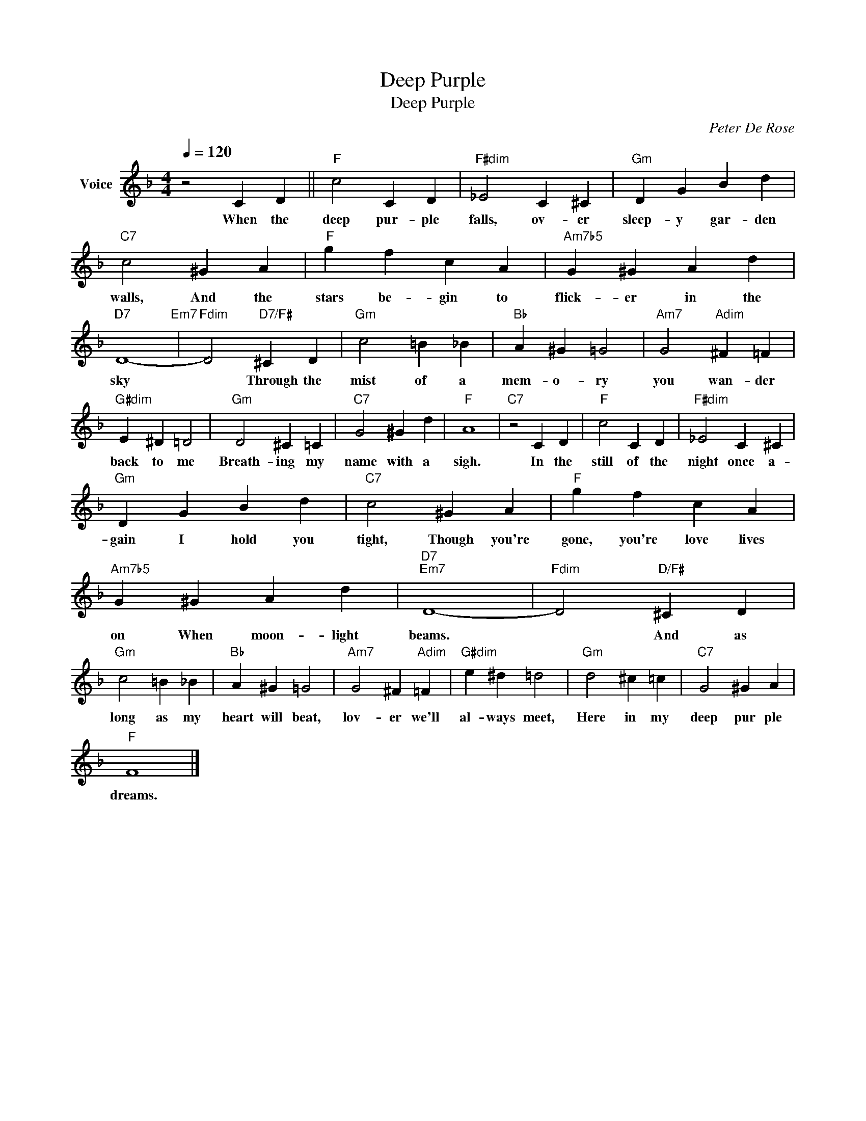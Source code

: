 X:1
T:Deep Purple
T:Deep Purple
C:Peter De Rose
Z:All Rights Reserved
L:1/4
Q:1/4=120
M:4/4
K:F
V:1 treble nm="Voice"
%%MIDI program 52
V:1
 z2 C D ||"F" c2 C D |"F#dim" _E2 C ^C |"Gm" D G B d |"C7" c2 ^G A |"F" g f c A |"Am7b5" G ^G A d | %7
w: When the|deep pur- ple|falls, ov- er|sleep- y gar- den|walls, And the|stars be- gin to|flick- er in the|
"D7" D4-"Em7" |"Fdim" D2"D7/F#" ^C D |"Gm" c2 =B _B |"Bb" A ^G =G2 |"Am7" G2"Adim" ^F =F | %12
w: sky|* Through the|mist of a|mem- o- ry|you wan- der|
"G#dim" E ^D =D2 |"Gm" D2 ^C =C |"C7" G2 ^G d |"F" A4 |"C7" z2 C D |"F" c2 C D |"F#dim" _E2 C ^C | %19
w: back to me|Breath- ing my|name with a|sigh.|In the|still of the|night once a-|
"Gm" D G B d |"C7" c2 ^G A |"F" g f c A |"Am7b5" G ^G A d |"D7""Em7" D4- |"Fdim" D2"D/F#" ^C D | %25
w: gain I hold you|tight, Though you're|gone, you're love lives|on When moon- light|beams.|* And as|
"Gm" c2 =B _B |"Bb" A ^G =G2 |"Am7" G2 ^F"Adim" =F |"G#dim" e ^d =d2 |"Gm" d2 ^c =c |"C7" G2 ^G A | %31
w: long as my|heart will beat,|lov- er we'll|al- ways meet,|Here in my|deep pur ple|
"F" F4 |] %32
w: dreams.|

